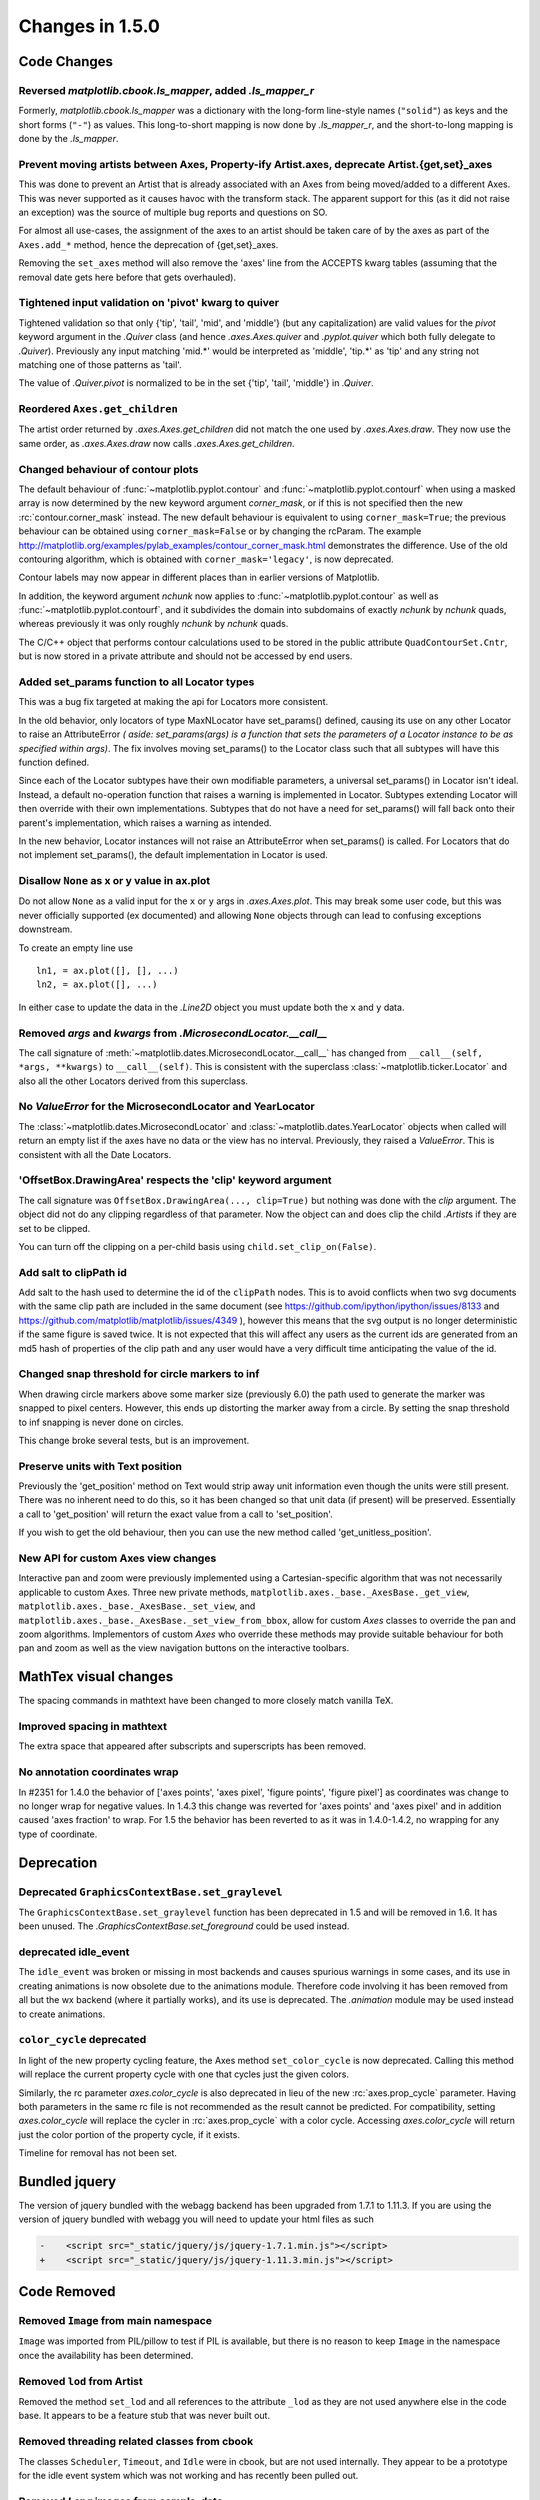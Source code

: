 
Changes in 1.5.0
================

Code Changes
------------

Reversed `matplotlib.cbook.ls_mapper`, added `.ls_mapper_r`
~~~~~~~~~~~~~~~~~~~~~~~~~~~~~~~~~~~~~~~~~~~~~~~~~~~~~~~~~~~

Formerly, `matplotlib.cbook.ls_mapper` was a dictionary with
the long-form line-style names (``"solid"``) as keys and the short
forms (``"-"``) as values.  This long-to-short mapping is now done
by `.ls_mapper_r`, and the short-to-long mapping is done by the
`.ls_mapper`.

Prevent moving artists between Axes, Property-ify Artist.axes, deprecate Artist.{get,set}_axes
~~~~~~~~~~~~~~~~~~~~~~~~~~~~~~~~~~~~~~~~~~~~~~~~~~~~~~~~~~~~~~~~~~~~~~~~~~~~~~~~~~~~~~~~~~~~~~

This was done to prevent an Artist that is
already associated with an Axes from being moved/added to a different Axes.
This was never supported as it causes havoc with the transform stack.
The apparent support for this (as it did not raise an exception) was
the source of multiple bug reports and questions on SO.

For almost all use-cases, the assignment of the axes to an artist should be
taken care of by the axes as part of the ``Axes.add_*`` method, hence the
deprecation of {get,set}_axes.

Removing the ``set_axes`` method will also remove the 'axes' line from
the ACCEPTS kwarg tables (assuming that the removal date gets here
before that gets overhauled).

Tightened input validation on 'pivot' kwarg to quiver
~~~~~~~~~~~~~~~~~~~~~~~~~~~~~~~~~~~~~~~~~~~~~~~~~~~~~

Tightened validation so that only {'tip', 'tail', 'mid', and 'middle'} (but any
capitalization) are valid values for the *pivot* keyword argument in the
`.Quiver` class (and hence `.axes.Axes.quiver` and `.pyplot.quiver` which both
fully delegate to `.Quiver`).  Previously any input matching 'mid.*' would be
interpreted as 'middle', 'tip.*' as 'tip' and any string not matching one of
those patterns as 'tail'.

The value of `.Quiver.pivot` is normalized to be in the set {'tip', 'tail',
'middle'} in `.Quiver`.

Reordered ``Axes.get_children``
~~~~~~~~~~~~~~~~~~~~~~~~~~~~~~~

The artist order returned by `.axes.Axes.get_children` did not
match the one used by `.axes.Axes.draw`.  They now use the same
order, as `.axes.Axes.draw` now calls `.axes.Axes.get_children`.

Changed behaviour of contour plots
~~~~~~~~~~~~~~~~~~~~~~~~~~~~~~~~~~

The default behaviour of :func:`~matplotlib.pyplot.contour` and
:func:`~matplotlib.pyplot.contourf` when using a masked array is now determined
by the new keyword argument *corner_mask*, or if this is not specified then
the new :rc:`contour.corner_mask` instead.  The new default behaviour is
equivalent to using ``corner_mask=True``; the previous behaviour can be obtained
using ``corner_mask=False`` or by changing the rcParam.  The example
http://matplotlib.org/examples/pylab_examples/contour_corner_mask.html
demonstrates the difference.  Use of the old contouring algorithm, which is
obtained with ``corner_mask='legacy'``, is now deprecated.

Contour labels may now appear in different places than in earlier versions of
Matplotlib.

In addition, the keyword argument *nchunk* now applies to
:func:`~matplotlib.pyplot.contour` as well as
:func:`~matplotlib.pyplot.contourf`, and it subdivides the domain into
subdomains of exactly *nchunk* by *nchunk* quads, whereas previously it was
only roughly *nchunk* by *nchunk* quads.

The C/C++ object that performs contour calculations used to be stored in the
public attribute ``QuadContourSet.Cntr``, but is now stored in a private
attribute and should not be accessed by end users.

Added set_params function to all Locator types
~~~~~~~~~~~~~~~~~~~~~~~~~~~~~~~~~~~~~~~~~~~~~~

This was a bug fix targeted at making the api for Locators more consistent.

In the old behavior, only locators of type MaxNLocator have set_params()
defined, causing its use on any other Locator to raise an AttributeError *(
aside: set_params(args) is a function that sets the parameters of a Locator
instance to be as specified within args)*. The fix involves moving set_params()
to the Locator class such that all subtypes will have this function defined.

Since each of the Locator subtypes have their own modifiable parameters, a
universal set_params() in Locator isn't ideal. Instead, a default no-operation
function that raises a warning is implemented in Locator. Subtypes extending
Locator will then override with their own implementations. Subtypes that do
not have a need for set_params() will fall back onto their parent's
implementation, which raises a warning as intended.

In the new behavior, Locator instances will not raise an AttributeError
when set_params() is called. For Locators that do not implement set_params(),
the default implementation in Locator is used.

Disallow ``None`` as x or y value in ax.plot
~~~~~~~~~~~~~~~~~~~~~~~~~~~~~~~~~~~~~~~~~~~~

Do not allow ``None`` as a valid input for the ``x`` or ``y`` args in
`.axes.Axes.plot`.  This may break some user code, but this was never
officially supported (ex documented) and allowing ``None`` objects through can
lead to confusing exceptions downstream.

To create an empty line use ::

  ln1, = ax.plot([], [], ...)
  ln2, = ax.plot([], ...)

In either case to update the data in the `.Line2D` object you must update
both the ``x`` and ``y`` data.


Removed *args* and *kwargs* from `.MicrosecondLocator.__call__`
~~~~~~~~~~~~~~~~~~~~~~~~~~~~~~~~~~~~~~~~~~~~~~~~~~~~~~~~~~~~~~~

The call signature of :meth:`~matplotlib.dates.MicrosecondLocator.__call__`
has changed from ``__call__(self, *args, **kwargs)`` to ``__call__(self)``.
This is consistent with the superclass :class:`~matplotlib.ticker.Locator`
and also all the other Locators derived from this superclass.


No `ValueError` for the MicrosecondLocator and YearLocator
~~~~~~~~~~~~~~~~~~~~~~~~~~~~~~~~~~~~~~~~~~~~~~~~~~~~~~~~~~

The :class:`~matplotlib.dates.MicrosecondLocator` and
:class:`~matplotlib.dates.YearLocator` objects when called will return
an empty list if the axes have no data or the view has no interval.
Previously, they raised a `ValueError`. This is consistent with all
the Date Locators.

'OffsetBox.DrawingArea' respects the 'clip' keyword argument
~~~~~~~~~~~~~~~~~~~~~~~~~~~~~~~~~~~~~~~~~~~~~~~~~~~~~~~~~~~~

The call signature was ``OffsetBox.DrawingArea(..., clip=True)`` but nothing
was done with the *clip* argument. The object did not do any clipping
regardless of that parameter. Now the object can and does clip the
child `.Artist`\ s if they are set to be clipped.

You can turn off the clipping on a per-child basis using
``child.set_clip_on(False)``.

Add salt to clipPath id
~~~~~~~~~~~~~~~~~~~~~~~

Add salt to the hash used to determine the id of the ``clipPath``
nodes.  This is to avoid conflicts when two svg documents with the same
clip path are included in the same document (see
https://github.com/ipython/ipython/issues/8133 and
https://github.com/matplotlib/matplotlib/issues/4349 ), however this
means that the svg output is no longer deterministic if the same
figure is saved twice.  It is not expected that this will affect any
users as the current ids are generated from an md5 hash of properties
of the clip path and any user would have a very difficult time
anticipating the value of the id.

Changed snap threshold for circle markers to inf
~~~~~~~~~~~~~~~~~~~~~~~~~~~~~~~~~~~~~~~~~~~~~~~~

When drawing circle markers above some marker size (previously 6.0)
the path used to generate the marker was snapped to pixel centers.  However,
this ends up distorting the marker away from a circle.  By setting the
snap threshold to inf snapping is never done on circles.

This change broke several tests, but is an improvement.

Preserve units with Text position
~~~~~~~~~~~~~~~~~~~~~~~~~~~~~~~~~

Previously the 'get_position' method on Text would strip away unit information
even though the units were still present.  There was no inherent need to do
this, so it has been changed so that unit data (if present) will be preserved.
Essentially a call to 'get_position' will return the exact value from a call to
'set_position'.

If you wish to get the old behaviour, then you can use the new method called
'get_unitless_position'.

New API for custom Axes view changes
~~~~~~~~~~~~~~~~~~~~~~~~~~~~~~~~~~~~

Interactive pan and zoom were previously implemented using a Cartesian-specific
algorithm that was not necessarily applicable to custom Axes. Three new private
methods, ``matplotlib.axes._base._AxesBase._get_view``,
``matplotlib.axes._base._AxesBase._set_view``, and
``matplotlib.axes._base._AxesBase._set_view_from_bbox``, allow for custom
*Axes* classes to override the pan and zoom algorithms. Implementors of
custom *Axes* who override these methods may provide suitable behaviour for
both pan and zoom as well as the view navigation buttons on the interactive
toolbars.

MathTex visual changes
----------------------

The spacing commands in mathtext have been changed to more closely
match vanilla TeX.


Improved spacing in mathtext
~~~~~~~~~~~~~~~~~~~~~~~~~~~~

The extra space that appeared after subscripts and superscripts has
been removed.

No annotation coordinates wrap
~~~~~~~~~~~~~~~~~~~~~~~~~~~~~~

In #2351 for 1.4.0 the behavior of ['axes points', 'axes pixel',
'figure points', 'figure pixel'] as coordinates was change to
no longer wrap for negative values.  In 1.4.3 this change was
reverted for 'axes points' and 'axes pixel' and in addition caused
'axes fraction' to wrap.  For 1.5 the behavior has been reverted to
as it was in 1.4.0-1.4.2, no wrapping for any type of coordinate.

Deprecation
-----------

Deprecated ``GraphicsContextBase.set_graylevel``
~~~~~~~~~~~~~~~~~~~~~~~~~~~~~~~~~~~~~~~~~~~~~~~~

The ``GraphicsContextBase.set_graylevel`` function has been deprecated in 1.5
and will be removed in 1.6.  It has been unused.  The
`.GraphicsContextBase.set_foreground` could be used instead.

deprecated idle_event
~~~~~~~~~~~~~~~~~~~~~

The ``idle_event`` was broken or missing in most backends and causes spurious
warnings in some cases, and its use in creating animations is now obsolete due
to the animations module. Therefore code involving it has been removed from all
but the wx backend (where it partially works), and its use is deprecated.  The
`.animation` module may be used instead to create animations.

``color_cycle`` deprecated
~~~~~~~~~~~~~~~~~~~~~~~~~~

In light of the new property cycling feature,
the Axes method ``set_color_cycle`` is now deprecated.
Calling this method will replace the current property cycle with
one that cycles just the given colors.

Similarly, the rc parameter *axes.color_cycle* is also deprecated in
lieu of the new :rc:`axes.prop_cycle` parameter. Having both parameters in
the same rc file is not recommended as the result cannot be
predicted. For compatibility, setting *axes.color_cycle* will
replace the cycler in :rc:`axes.prop_cycle` with a color cycle.
Accessing *axes.color_cycle* will return just the color portion
of the property cycle, if it exists.

Timeline for removal has not been set.


Bundled jquery
--------------

The version of jquery bundled with the webagg backend has been upgraded
from 1.7.1 to 1.11.3.  If you are using the version of jquery bundled
with webagg you will need to update your html files as such

.. code-block:: diff

   -    <script src="_static/jquery/js/jquery-1.7.1.min.js"></script>
   +    <script src="_static/jquery/js/jquery-1.11.3.min.js"></script>


Code Removed
------------

Removed ``Image`` from main namespace
~~~~~~~~~~~~~~~~~~~~~~~~~~~~~~~~~~~~~

``Image`` was imported from PIL/pillow to test if PIL is available, but
there is no reason to keep ``Image`` in the namespace once the availability
has been determined.

Removed ``lod`` from Artist
~~~~~~~~~~~~~~~~~~~~~~~~~~~

Removed the method ``set_lod`` and all references to the attribute ``_lod`` as
they are not used anywhere else in the code base.  It appears to be a feature
stub that was never built out.

Removed threading related classes from cbook
~~~~~~~~~~~~~~~~~~~~~~~~~~~~~~~~~~~~~~~~~~~~
The classes ``Scheduler``, ``Timeout``, and ``Idle`` were in cbook, but
are not used internally.  They appear to be a prototype for the idle event
system which was not working and has recently been pulled out.

Removed *Lena* images from sample_data
~~~~~~~~~~~~~~~~~~~~~~~~~~~~~~~~~~~~~~

The ``lena.png`` and ``lena.jpg`` images have been removed from
Matplotlib's sample_data directory. The images are also no longer
available from `matplotlib.cbook.get_sample_data`. We suggest using
``matplotlib.cbook.get_sample_data('grace_hopper.png')`` or
``matplotlib.cbook.get_sample_data('grace_hopper.jpg')`` instead.


Legend
~~~~~~
Removed handling of *loc* as a positional argument to `.Legend`


Legend handlers
~~~~~~~~~~~~~~~
Remove code to allow legend handlers to be callable.  They must now
implement a method ``legend_artist``.


Axis
~~~~
Removed method ``set_scale``.  This is now handled via a private method which
should not be used directly by users.  It is called via ``Axes.set_{x,y}scale``
which takes care of ensuring the related changes are also made to the Axes
object.

finance.py
~~~~~~~~~~

Removed functions with ambiguous argument order from finance.py


Annotation
~~~~~~~~~~

Removed ``textcoords`` and ``xytext`` proprieties from Annotation objects.


sphinxext.ipython_*.py
~~~~~~~~~~~~~~~~~~~~~~

Both ``ipython_console_highlighting`` and ``ipython_directive`` have been
moved to IPython.

Change your import from ``matplotlib.sphinxext.ipython_directive`` to
``IPython.sphinxext.ipython_directive`` and from
``matplotlib.sphinxext.ipython_directive`` to
``IPython.sphinxext.ipython_directive``


LineCollection.color
~~~~~~~~~~~~~~~~~~~~

Deprecated in 2005, use ``set_color``


remove ``'faceted'`` as a valid value for *shading* in ``tri.tripcolor``
~~~~~~~~~~~~~~~~~~~~~~~~~~~~~~~~~~~~~~~~~~~~~~~~~~~~~~~~~~~~~~~~~~~~~~~~

Use *edgecolor* instead.  Added validation on *shading* to only be valid
values.


Remove ``faceted`` kwarg from scatter
~~~~~~~~~~~~~~~~~~~~~~~~~~~~~~~~~~~~~

Remove support for the ``faceted`` kwarg.  This was deprecated in
d48b34288e9651ff95c3b8a071ef5ac5cf50bae7 (2008-04-18!) and replaced by
``edgecolor``.


Remove ``set_colorbar`` method from ``ScalarMappable``
~~~~~~~~~~~~~~~~~~~~~~~~~~~~~~~~~~~~~~~~~~~~~~~~~~~~~~

Remove ``set_colorbar`` method, use `~.cm.ScalarMappable.colorbar` attribute
directly.


patheffects.svg
~~~~~~~~~~~~~~~

 - remove ``get_proxy_renderer`` method from ``AbstarctPathEffect`` class
 - remove ``patch_alpha`` and ``offset_xy`` from ``SimplePatchShadow``


Remove ``testing.image_util.py``
~~~~~~~~~~~~~~~~~~~~~~~~~~~~~~~~
Contained only a no-longer used port of functionality from PIL


Remove ``mlab.FIFOBuffer``
~~~~~~~~~~~~~~~~~~~~~~~~~~

Not used internally and not part of core mission of mpl.


Remove ``mlab.prepca``
~~~~~~~~~~~~~~~~~~~~~~
Deprecated in 2009.


Remove ``NavigationToolbar2QTAgg``
~~~~~~~~~~~~~~~~~~~~~~~~~~~~~~~~~~
Added no functionality over the base ``NavigationToolbar2Qt``


mpl.py
~~~~~~

Remove the module ``matplotlib.mpl``.  Deprecated in 1.3 by
PR #1670 and commit 78ce67d161625833cacff23cfe5d74920248c5b2
